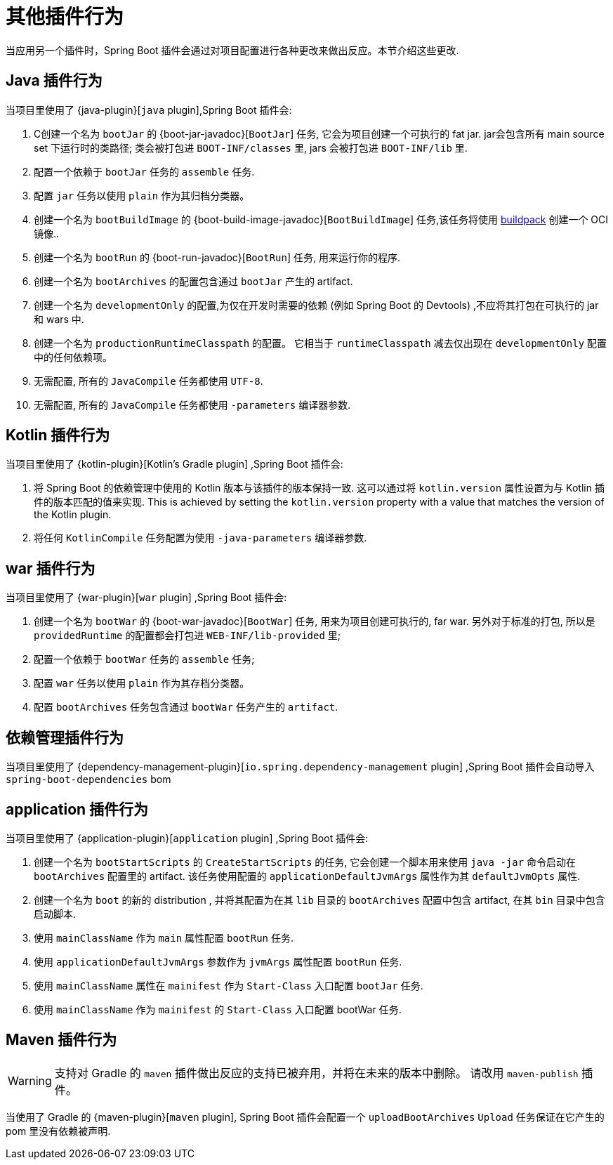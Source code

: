 [[reacting-to-other-plugins]]
= 其他插件行为

当应用另一个插件时，Spring Boot 插件会通过对项目配置进行各种更改来做出反应。本节介绍这些更改.

[[reacting-to-other-plugins.java]]
== Java 插件行为

当项目里使用了 {java-plugin}[`java` plugin],Spring Boot 插件会:

1. C创建一个名为 `bootJar` 的 {boot-jar-javadoc}[`BootJar`] 任务, 它会为项目创建一个可执行的 fat jar. jar会包含所有 main source set 下运行时的类路径; 类会被打包进 `BOOT-INF/classes` 里, jars 会被打包进 `BOOT-INF/lib` 里.
2. 配置一个依赖于 `bootJar` 任务的 `assemble` 任务.
3. 配置 `jar` 任务以使用 `plain` 作为其归档分类器。
4. 创建一个名为 `bootBuildImage` 的 {boot-build-image-javadoc}[`BootBuildImage`] 任务,该任务将使用 https://buildpacks.io[buildpack] 创建一个 OCI 镜像..
5. 创建一个名为 `bootRun` 的 {boot-run-javadoc}[`BootRun`] 任务,  用来运行你的程序.
6. 创建一个名为 `bootArchives` 的配置包含通过 `bootJar` 产生的 artifact.
7. 创建一个名为 `developmentOnly` 的配置,为仅在开发时需要的依赖 (例如 Spring Boot 的 Devtools) ,不应将其打包在可执行的 jar 和 wars 中.
8. 创建一个名为 `productionRuntimeClasspath` 的配置。 它相当于 `runtimeClasspath` 减去仅出现在 `developmentOnly` 配置中的任何依赖项。
9. 无需配置, 所有的 `JavaCompile` 任务都使用 `UTF-8`.
10. 无需配置, 所有的 `JavaCompile` 任务都使用 `-parameters` 编译器参数.

[[reacting-to-other-plugins.kotlin]]
== Kotlin 插件行为

当项目里使用了 {kotlin-plugin}[Kotlin's Gradle plugin] ,Spring Boot 插件会:

1. 将 Spring Boot 的依赖管理中使用的 Kotlin 版本与该插件的版本保持一致.  这可以通过将  `kotlin.version` 属性设置为与 Kotlin 插件的版本匹配的值来实现.
   This is achieved by setting the `kotlin.version` property with a value that matches the version of the Kotlin plugin.
2. 将任何 `KotlinCompile` 任务配置为使用 `-java-parameters` 编译器参数.

[[reacting-to-other-plugins.war]]
== war 插件行为

当项目里使用了 {war-plugin}[`war` plugin] ,Spring Boot 插件会:

1. 创建一个名为 `bootWar` 的  {boot-war-javadoc}[`BootWar`] 任务, 用来为项目创建可执行的, far war. 另外对于标准的打包, 所以是 `providedRuntime` 的配置都会打包进 `WEB-INF/lib-provided` 里;
2. 配置一个依赖于 `bootWar` 任务的 `assemble` 任务;
3. 配置 `war` 任务以使用 `plain` 作为其存档分类器。
4. 配置 `bootArchives` 任务包含通过 `bootWar` 任务产生的 `artifact`.

[[reacting-to-other-plugins.dependency-management]]
== 依赖管理插件行为

当项目里使用了 {dependency-management-plugin}[`io.spring.dependency-management` plugin] ,Spring Boot 插件会自动导入 `spring-boot-dependencies` bom

[[reacting-to-other-plugins.application]]
== application 插件行为

当项目里使用了 {application-plugin}[`application` plugin] ,Spring Boot 插件会:


1. 创建一个名为 `bootStartScripts` 的 `CreateStartScripts` 的任务, 它会创建一个脚本用来使用 `java -jar` 命令启动在 `bootArchives` 配置里的 artifact. 该任务使用配置的 `applicationDefaultJvmArgs` 属性作为其 `defaultJvmOpts` 属性.
2. 创建一个名为 `boot` 的新的 distribution , 并将其配置为在其 `lib` 目录的 `bootArchives` 配置中包含 artifact, 在其 `bin` 目录中包含启动脚本.
3. 使用 `mainClassName` 作为 `main` 属性配置 `bootRun` 任务.
4. 使用 `applicationDefaultJvmArgs` 参数作为 `jvmArgs` 属性配置 `bootRun` 任务.
5. 使用 `mainClassName` 属性在 `mainifest` 作为 `Start-Class` 入口配置 `bootJar` 任务.
6. 使用 `mainClassName` 作为 `mainifest` 的 `Start-Class` 入口配置 bootWar 任务.



[[reacting-to-other-plugins.maven]]
== Maven 插件行为
WARNING: 支持对 Gradle 的 `maven` 插件做出反应的支持已被弃用，并将在未来的版本中删除。 请改用 `maven-publish` 插件。

当使用了 Gradle 的 {maven-plugin}[`maven` plugin], Spring Boot 插件会配置一个 `uploadBootArchives` `Upload` 任务保证在它产生的 pom 里没有依赖被声明.